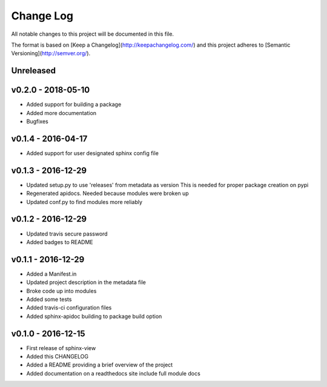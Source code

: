 ************
 Change Log
************

All notable changes to this project will be documented in this file.

The format is based on [Keep a Changelog](http://keepachangelog.com/)
and this project adheres to [Semantic Versioning](http://semver.org/).

Unreleased
----------

v0.2.0 - 2018-05-10
-------------------
- Added support for building a package
- Added more documentation
- Bugfixes

v0.1.4 - 2016-04-17
-------------------
- Added support for user designated sphinx config file

v0.1.3 - 2016-12-29
-------------------
- Updated setup.py to use 'releases' from metadata as version
  This is needed for proper package creation on pypi
- Regenerated apidocs. Needed because modules were broken up
- Updated conf.py to find modules more reliably

v0.1.2 - 2016-12-29
-------------------
- Updated travis secure password
- Added badges to README

v0.1.1 - 2016-12-29
-------------------
- Added a Manifest.in
- Updated project description in the metadata file
- Broke code up into modules
- Added some tests
- Added travis-ci configuration files
- Added sphinx-apidoc building to package build option

v0.1.0 - 2016-12-15
-------------------
- First release of sphinx-view
- Added this CHANGELOG
- Added a README providing a brief overview of the project
- Added documentation on a readthedocs site include full module docs
